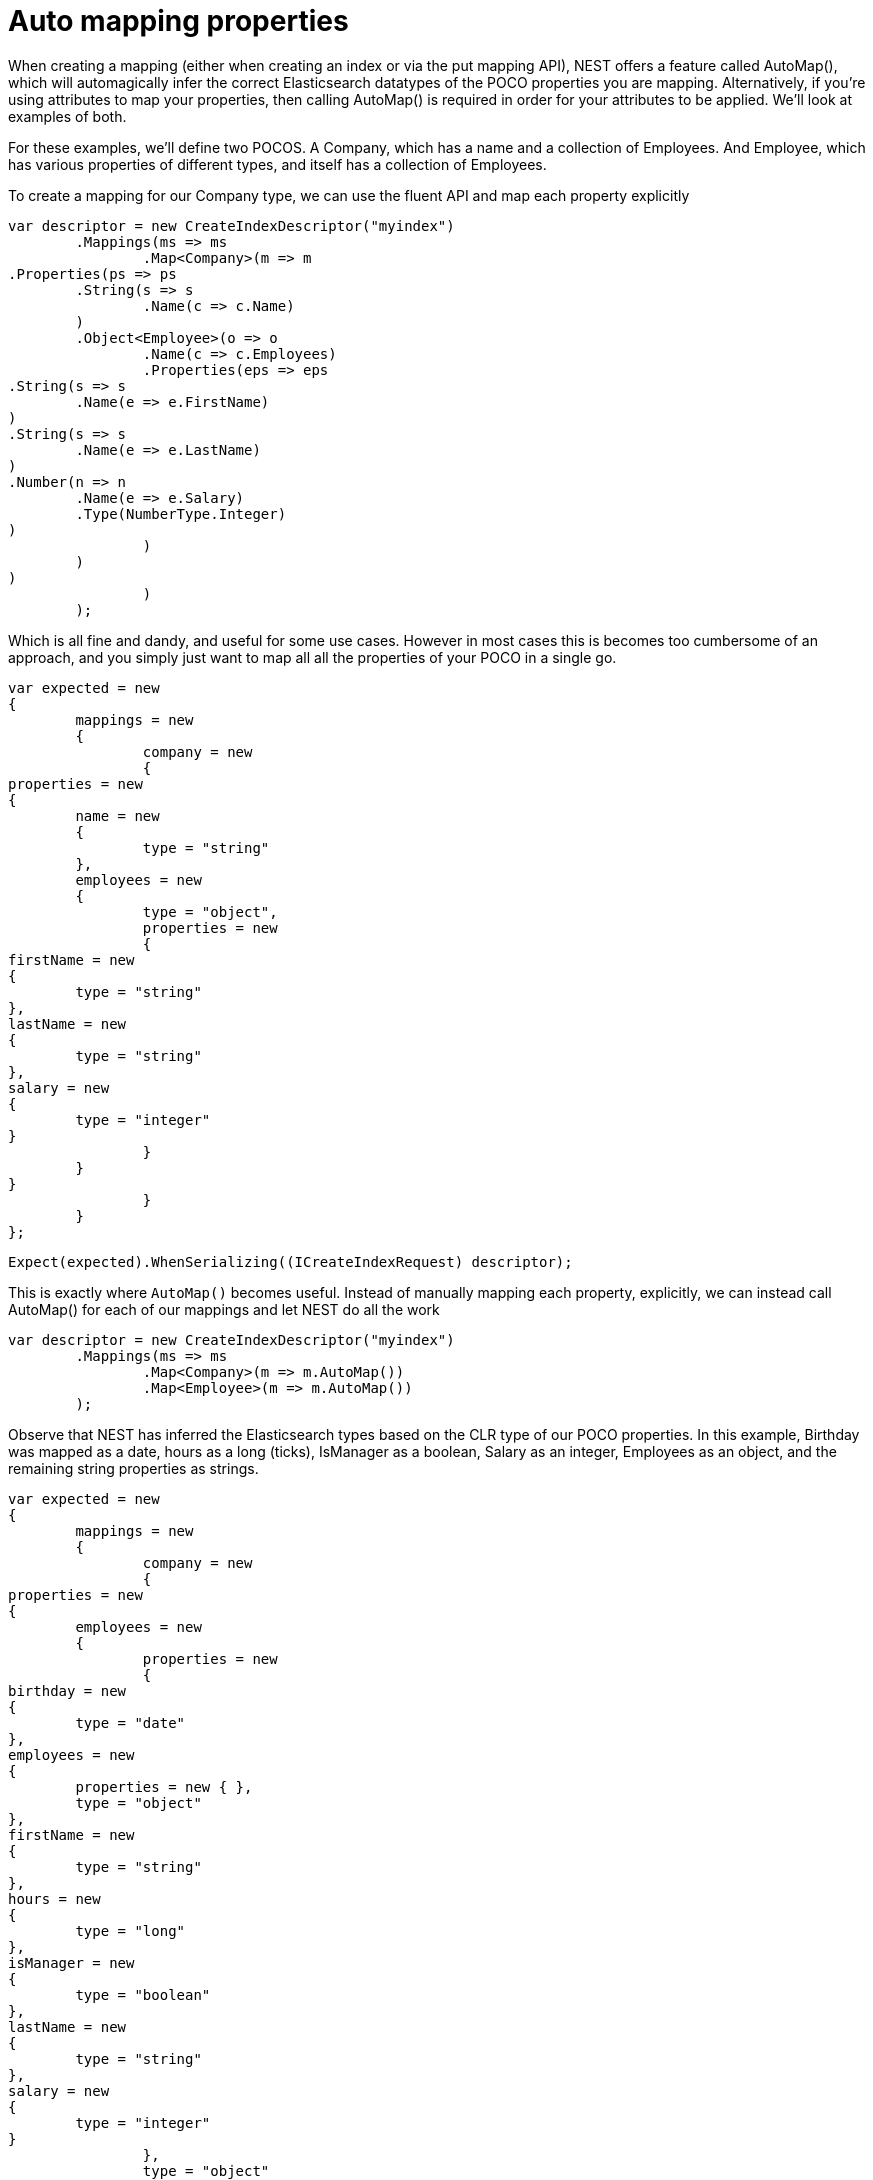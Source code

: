 # Auto mapping properties

When creating a mapping (either when creating an index or via the put mapping API),
NEST offers a feature called AutoMap(), which will automagically infer the correct
Elasticsearch datatypes of the POCO properties you are mapping.  Alternatively, if
you're using attributes to map your properties, then calling AutoMap() is required
in order for your attributes to be applied.  We'll look at examples of both.

For these examples, we'll define two POCOS.  A Company, which has a name
and a collection of Employees.  And Employee, which has various properties of 
different types, and itself has a collection of Employees. 

To create a mapping for our Company type, we can use the fluent API
and map each property explicitly

[source, csharp]
----
var descriptor = new CreateIndexDescriptor("myindex")
	.Mappings(ms => ms
		.Map<Company>(m => m
.Properties(ps => ps
	.String(s => s
		.Name(c => c.Name)
	)
	.Object<Employee>(o => o
		.Name(c => c.Employees)
		.Properties(eps => eps
.String(s => s
	.Name(e => e.FirstName)
)
.String(s => s
	.Name(e => e.LastName)
)
.Number(n => n
	.Name(e => e.Salary)
	.Type(NumberType.Integer)
)
		)
	)
)
		)
	);
----
Which is all fine and dandy, and useful for some use cases. However in most cases
this is becomes too cumbersome of an approach, and you simply just want to map all
all the properties of your POCO in a single go.

[source, csharp]
----
var expected = new
{
	mappings = new
	{
		company = new
		{
properties = new
{
	name = new
	{
		type = "string"
	},
	employees = new
	{
		type = "object",
		properties = new
		{
firstName = new
{
	type = "string"
},
lastName = new
{
	type = "string"
},
salary = new
{
	type = "integer"
}
		}
	}
}
		}
	}
};
----
[source, csharp]
----
Expect(expected).WhenSerializing((ICreateIndexRequest) descriptor);
----
This is exactly where `AutoMap()` becomes useful. Instead of manually mapping each property, 
explicitly, we can instead call AutoMap() for each of our mappings and let NEST do all the work

[source, csharp]
----
var descriptor = new CreateIndexDescriptor("myindex")
	.Mappings(ms => ms
		.Map<Company>(m => m.AutoMap())
		.Map<Employee>(m => m.AutoMap())
	);
----
Observe that NEST has inferred the Elasticsearch types based on the CLR type of our POCO properties.  
In this example, Birthday was mapped as a date, hours as a long (ticks), IsManager as a boolean, 
Salary as an integer, Employees as an object, and the remaining string properties as strings.

[source, csharp]
----
var expected = new
{
	mappings = new
	{
		company = new
		{
properties = new
{
	employees = new
	{
		properties = new
		{
birthday = new
{
	type = "date"
},
employees = new
{
	properties = new { },
	type = "object"
},
firstName = new
{
	type = "string"
},
hours = new
{
	type = "long" 
},
isManager = new
{
	type = "boolean"
},
lastName = new
{
	type = "string"
},
salary = new
{
	type = "integer"
}
		},
		type = "object"
	},
	name = new
	{
		type = "string"
	}
}
		},
		employee = new
		{
properties = new
{
	birthday = new
	{
		type = "date"
	},
	employees = new
	{
		properties = new { },
		type = "object"
	},
	firstName = new
	{
		type = "string"
	},
	hours = new
	{
		type = "long"
	},
	isManager = new
	{
		type = "boolean"
	},
	lastName = new
	{
		type = "string"
	},
	salary = new
	{
		type = "integer"
	}
}
		}
	}
};
----
[source, csharp]
----
Expect(expected).WhenSerializing((ICreateIndexRequest) descriptor);
----

In most cases, you'll want to map more than just the vanilla datatypes and also provide
various options on your properties (analyzer, doc_values, etc...).  In that case, it's
possible to use AutoMap() in conjuction with explicitly mapped properties.  

Here we are using AutoMap() to automatically map our company type, but then we're
overriding our employee property and making it a `nested` type, since by default,
AutoMap() will infer objects as `object`.

[source, csharp]
----
var descriptor = new CreateIndexDescriptor("myindex")
	.Mappings(ms => ms
		.Map<Company>(m => m
.AutoMap()
.Properties(ps => ps
	.Nested<Employee>(n => n
		.Name(c => c.Employees)
		.Properties(eps => eps
// snip
		)
	)
)
		)
	);
----
[source, csharp]
----
var expected = new
			{
				mappings = new
				{
					company = new
					{
						properties = new
						{
							name = new
							{
								type = "string"
							},
							employees = new
							{
								type = "nested",
								properties = new {}
							}
						}
					}
				}
			};
Expect(expected).WhenSerializing((ICreateIndexRequest) descriptor);
----
It is also possible to define your mappings using attributes on your POCOS.  When you
use attributes, you MUST use AutoMap() in order for the attributes to be applied.
Here we define the same two types but this time using attributes.

[source, csharp]
----
var descriptor = new CreateIndexDescriptor("myindex")
				.Mappings(ms => ms
					.Map<CompanyWithAttributes>(m => m.AutoMap())
					.Map<EmployeeWithAttributes>(m => m.AutoMap())
				);
var expected = new
			{
				mappings = new
				{
					company = new
					{
						properties = new
						{
							employees = new
							{
								path = "employees",
								properties = new
								{
									birthday = new
									{
										type = "date"
									},
									employees = new
									{
										properties = new { },
										type = "object"
									},
									firstName = new
									{
										type = "string"
									},
									hours = new
									{
										type = "long"
									},
									isManager = new
									{
										type = "boolean"
									},
									lastName = new
									{
										type = "string"
									},
									salary = new
									{
										type = "integer"
									}
								},
								store = false,
								type = "object"
							},
							name = new
							{
								analyzer = "keyword",
								null_value = "null",
								similarity = "BM25",
								type = "string"
							}
						}
					},
					employee = new
					{
						properties = new
						{
							birthday = new
							{
								format = "MMddyyyy",
								numeric_resolution = "seconds",
								type = "date"
							},
							empl = new
							{
								path = "employees",
								properties = new
								{
									birthday = new
									{
										type = "date"
									},
									employees = new
									{
										properties = new { },
										type = "object"
									},
									firstName = new
									{
										type = "string"
									},
									hours = new
									{
										type = "long"
									},
									isManager = new
									{
										type = "boolean"
									},
									lastName = new
									{
										type = "string"
									},
									salary = new
									{
										type = "integer"
									}
								},
								type = "nested"
							},
							firstName = new
							{
								type = "string"
							},
							isManager = new
							{
								null_value = false,
								store = true,
								type = "boolean"
							},
							lastName = new
							{
								type = "string"
							},
							salary = new
							{
								coerce = true,
								doc_values = false,
								ignore_malformed = true,
								type = "double"
							}
						}
					}
				}
			};
Expect(expected).WhenSerializing(descriptor as ICreateIndexRequest);
----
Just as we were able to override the inferred properties in our earlier example, explicit (manual)
mappings also take precedence over attributes.  Therefore we can also override any mappings applied
via any attributes defined on the POCO

[source, csharp]
----
var descriptor = new CreateIndexDescriptor("myindex")
				.Mappings(ms => ms
					.Map<CompanyWithAttributes>(m => m
						.AutoMap()
						.Properties(ps => ps
							.Nested<Employee>(n => n
								.Name(c => c.Employees)
							)
						)
					)
					.Map<EmployeeWithAttributes>(m => m
						.AutoMap()
						.TtlField(ttl => ttl
							.Enable()
							.Default("10m")
						)							
						.Properties(ps => ps
							.String(s => s
								.Name(e => e.FirstName)
								.Fields(fs => fs
									.String(ss => ss
										.Name("firstNameRaw")
										.Index(FieldIndexOption.NotAnalyzed)
									)
									.TokenCount(t => t
										.Name("length")
										.Analyzer("standard")
									)
								)
							)
							.Number(n => n
								.Name(e => e.Salary)
								.Type(NumberType.Double)
								.IgnoreMalformed(false)
							)
							.Date(d => d
								.Name(e => e.Birthday)
								.Format("MM-dd-yy")
							)
						)
					)
				);
var expected = new
			{
				mappings = new
				{
					company = new
					{
						properties = new
						{
							employees = new
							{
								type = "nested"
							},
							name = new
							{
								analyzer = "keyword",
								null_value = "null",
								similarity = "BM25",
								type = "string"
							}
						}
					},
					employee = new
					{
						_ttl = new
						{
							enabled = true,
							@default = "10m"
						},
						properties = new
						{
							birthday = new
							{
								format = "MM-dd-yy",
								type = "date"
							},
							empl = new
							{
								path = "employees",
								properties = new
								{
									birthday = new
									{
										type = "date"
									},
									employees = new
									{
										properties = new { },
										type = "object"
									},
									firstName = new
									{
										type = "string"
									},
									hours = new
									{
										type = "long"
									},
									isManager = new
									{
										type = "boolean"
									},
									lastName = new
									{
										type = "string"
									},
									salary = new
									{
										type = "integer"
									}
								},
								type = "nested"
							},
							firstName = new
							{
								fields = new
								{
									firstNameRaw = new
									{
										index = "not_analyzed",
										type = "string"
									},
									length = new
									{
										type = "token_count",
										analyzer = "standard"
									}
								},
								type = "string"
							},
							isManager = new
							{
								null_value = false,
								store = true,
								type = "boolean"
							},
							lastName = new
							{
								type = "string"
							},
							salary = new
							{
								ignore_malformed = false,
								type = "double"
							}
						}
					}
				}
			};
Expect(expected).WhenSerializing((ICreateIndexRequest) descriptor);
----
Properties on a POCO can be ignored in a couple of ways:  

- Using the `Ignore` property on a derived `ElasticsearchPropertyAttribute` type applied to the property that should be ignored on the POCO

- Using the `.InferMappingFor
TDocument
(Func
ClrTypeMappingDescriptor
TDocument
, IClrTypeMapping
TDocument
selector)` on the connection settings

This example demonstrates both ways, using the attribute way to ignore the property `PropertyToIgnore` and the infer mapping way to ignore the 
property `AnotherPropertyToIgnore`

[source, csharp]
----
var descriptor = new CreateIndexDescriptor("myindex")
				.Mappings(ms => ms
					.Map<CompanyWithAttributesAndPropertiesToIgnore>(m => m
						.AutoMap()
					)
				);
----
Thus we do not map properties on the second occurrence of our Child property 

[source, csharp]
----
var expected = new
{
	mappings = new
	{
		company = new
		{
properties = new
{
	name = new
	{
		type = "string"
	}
}
		}
	}
};
----
[source, csharp]
----
var settings = WithConnectionSettings(s => s
				.InferMappingFor<CompanyWithAttributesAndPropertiesToIgnore>(i => i
					.Ignore(p => p.AnotherPropertyToIgnore)
				)
			);
settings.Expect(expected).WhenSerializing((ICreateIndexRequest) descriptor);
----
If you notice in our previous Company/Employee examples, the Employee type is recursive
in that itself contains a collection of type Employee.  By default, AutoMap() will only
traverse a single depth when it encounters recursive instances like this.  Hence, in the
previous examples, the second level of Employee did not get any of its properties mapped.
This is done as a safe-guard to prevent stack overflows and all the fun that comes with
infinite recursion.  Also, in most cases, when it comes to Elasticsearch mappings, it is
often an edge case to have deeply nested mappings like this.  However, you may still have
the need to do this, so you can control the recursion depth of AutoMap().
Let's introduce a very simple class A, to reduce the noise, which itself has a property
Child of type A.

By default, AutoMap() only goes as far as depth 1 

[source, csharp]
----
var descriptor = new CreateIndexDescriptor("myindex")
	.Mappings(ms => ms
		.Map<A>(m => m.AutoMap())
	);
----
Thus we do not map properties on the second occurrence of our Child property 

[source, csharp]
----
var expected = new
{
	mappings = new
	{
		a = new
		{
properties = new
{
	child = new
	{
		properties = new { },
		type = "object"
	}
}
		}
	}
};
----
[source, csharp]
----
Expect(expected).WhenSerializing((ICreateIndexRequest) descriptor);
----
Now lets specify a maxRecursion of 3 

[source, csharp]
----
var withMaxRecursionDescriptor = new CreateIndexDescriptor("myindex")
	.Mappings(ms => ms
		.Map<A>(m => m.AutoMap(3))
	);
----
AutoMap() has now mapped three levels of our Child property 

[source, csharp]
----
var expectedWithMaxRecursion = new
{
	mappings = new
	{
		a = new
		{
properties = new
{
	child = new
	{
		type = "object",
		properties = new
		{
child = new
{
	type = "object",
	properties = new
	{
		child = new
		{
type = "object",
properties = new
{
	child = new
	{
		type = "object",
		properties = new { }
	}
}
		}
	}
}
		}
	}
}
		}
	}
};
----
[source, csharp]
----
Expect(expectedWithMaxRecursion).WhenSerializing((ICreateIndexRequest) withMaxRecursionDescriptor);
----
It is also possible to apply a transformation on all or specific properties.
AutoMap internally implements the visitor pattern.  The default visitor `NoopPropertyVisitor` does 
nothing, and acts as a blank canvas for you to implement your own visiting methods.
For instance, lets create a custom visitor that disables doc values for numeric and boolean types.
(Not really a good idea in practice, but let's do it anyway for the sake of a clear example.)

Override the Visit method on INumberProperty and set DocValues = false 

Similarily, override the Visit method on IBooleanProperty and set DocValues = false 

Now we can pass an instance of our custom visitor to AutoMap() 

[source, csharp]
----
var descriptor = new CreateIndexDescriptor("myindex")
	.Mappings(ms => ms
		.Map<Employee>(m => m.AutoMap(new DisableDocValuesPropertyVisitor()))
	);
----
and anytime it maps a property as a number (INumberProperty) or boolean (IBooleanProperty) 
it will apply the transformation defined in each Visit() respectively, which in this example
disables doc values.

[source, csharp]
----
var expected = new
{
	mappings = new
	{
		employee = new
		{
properties = new
{
	birthday = new
	{
		type = "date"
	},
	employees = new
	{
		properties = new { },
		type = "object"
	},
	firstName = new
	{
		type = "string"
	},
	isManager = new
	{
		doc_values = false,
		type = "boolean"
	},
	lastName = new
	{
		type = "string"
	},
	salary = new
	{
		doc_values = false,
		type = "integer"
	}
}
		}
	}
};
----
You can even take the visitor approach a step further, and instead of visiting on IProperty types, visit
directly on your POCO properties (PropertyInfo).  For example, lets create a visitor that maps all CLR types 
to an Elasticsearch string (IStringProperty).

[source, csharp]
----
var descriptor = new CreateIndexDescriptor("myindex")
				.Mappings(ms => ms
					.Map<Employee>(m => m.AutoMap(new EverythingIsAStringPropertyVisitor()))
				);
var expected = new
			{
				mappings = new
				{
					employee = new
					{
						properties = new
						{
							birthday = new
							{
								type = "string"
							},
							employees = new
							{
								type = "string"
							},
							firstName = new
							{
								type = "string"
							},
							isManager = new
							{
								type = "string"
							},
							lastName = new
							{
								type = "string"
							},
							salary = new
							{
								type = "string"
							}
						}
					}
				}
			};
----
